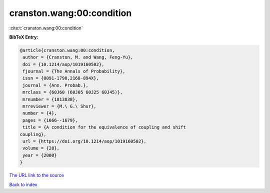 cranston.wang:00:condition
==========================

:cite:t:`cranston.wang:00:condition`

**BibTeX Entry:**

.. code-block:: bibtex

   @article{cranston.wang:00:condition,
    author = {Cranston, M. and Wang, Feng-Yu},
    doi = {10.1214/aop/1019160502},
    fjournal = {The Annals of Probability},
    issn = {0091-1798,2168-894X},
    journal = {Ann. Probab.},
    mrclass = {60J60 (60J05 60J25 60J45)},
    mrnumber = {1813838},
    mrreviewer = {M.\ G.\ Shur},
    number = {4},
    pages = {1666--1679},
    title = {A condition for the equivalence of coupling and shift
   coupling},
    url = {https://doi.org/10.1214/aop/1019160502},
    volume = {28},
    year = {2000}
   }
`The URL link to the source <ttps://doi.org/10.1214/aop/1019160502}>`_


`Back to index <../By-Cite-Keys.html>`_
